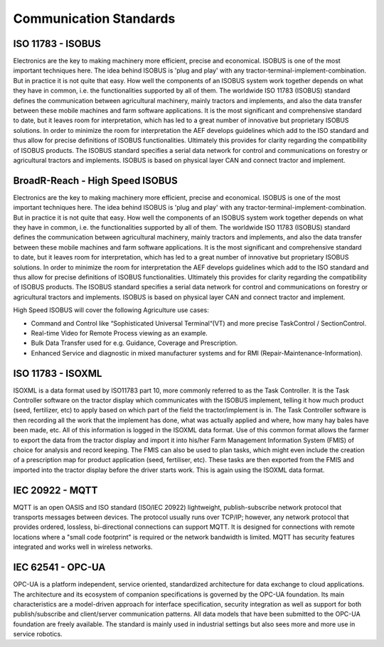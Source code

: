 Communication Standards
=======================

ISO 11783 - ISOBUS
------------------
Electronics are the key to making machinery more efficient, 
precise and economical. ISOBUS is one of the most important
techniques here. The idea behind ISOBUS is 'plug and play'
with any tractor-terminal-implement-combination. But in 
practice it is not quite that easy. How well the components
of an ISOBUS system work together depends on what they have
in common, i.e. the functionalities supported by all of
them. The worldwide ISO 11783 (ISOBUS) standard defines the
communication between agricultural machinery, mainly tractors
and implements, and also the data transfer between these mobile
machines and farm software applications. It is the most
significant and comprehensive standard to date, but it leaves
room for interpretation, which has led to a great number of
innovative but proprietary ISOBUS solutions. In order to
minimize the room for interpretation the AEF develops
guidelines which add to the ISO standard and thus allow
for precise definitions of ISOBUS functionalities. Ultimately
this provides for clarity regarding the compatibility of
ISOBUS products. The ISOBUS standard specifies a serial
data network for control and communications on forestry or
agricultural tractors and implements. ISOBUS is based on
physical layer CAN and connect tractor and implement.

BroadR-Reach - High Speed ISOBUS
--------------------------------
Electronics are the key to making machinery more efficient,
precise and economical. ISOBUS is one of the most important
techniques here. The idea behind ISOBUS is 'plug and play' with
any tractor-terminal-implement-combination. But in practice it
is not quite that easy. How well the components of an ISOBUS
system work together depends on what they have in common, i.e.
the functionalities supported by all of them. The worldwide ISO
11783 (ISOBUS) standard defines the communication between
agricultural machinery, mainly tractors and implements, and
also the data transfer between these mobile machines and farm
software applications. It is the most significant and comprehensive
standard to date, but it leaves room for interpretation,
which has led to a great number of innovative but proprietary
ISOBUS solutions. In order to minimize the room for interpretation
the AEF develops guidelines which add to the ISO standard and
thus allow for precise definitions of ISOBUS functionalities.
Ultimately this provides for clarity regarding the compatibility
of ISOBUS products. The ISOBUS standard specifies a serial data
network for control and communications on forestry or agricultural
tractors and implements. ISOBUS is based on physical layer CAN
and connect tractor and implement.

High Speed ISOBUS will cover the following Agriculture use cases:

* Command and Control like “Sophisticated Universal Terminal“(VT) and more precise TaskControl / SectionControl.
* Real-time Video for Remote Process viewing as an example.
* Bulk Data Transfer used for e.g. Guidance, Coverage and Prescription.
* Enhanced Service and diagnostic in mixed manufacturer systems and for RMI (Repair-Maintenance-Information).


ISO  11783 - ISOXML
-------------------
ISOXML is a data format used by ISO11783 part 10, more commonly referred to
as the Task Controller. It is the Task Controller software on the tractor
display which communicates with the ISOBUS implement, telling it how much
product (seed, fertilizer, etc) to apply based on which part of the field
the tractor/implement is in. The Task Controller software is then recording
all the work that the implement has done, what was actually applied and
where, how many hay bales have been made, etc. All of this information
is logged in the ISOXML data format. Use of this common format allows the
farmer to export the data from the tractor display and import it into
his/her Farm Management Information System (FMIS) of choice for analysis
and record keeping. The FMIS can also be used to plan tasks, which might
even include the creation of a prescription map for product application
(seed, fertiliser, etc). These tasks are then exported from the FMIS and
imported into the tractor display before the driver starts work. This is
again using the ISOXML data format.


IEC 20922 - MQTT
--------------------
MQTT is an open OASIS and ISO standard (ISO/IEC 20922) lightweight,
publish-subscribe network protocol that transports messages between
devices. The protocol usually runs over TCP/IP; however, any network
protocol that provides ordered, lossless, bi-directional connections
can support MQTT. It is designed for connections with remote locations
where a "small code footprint" is required or the network bandwidth
is limited. MQTT has security features integrated and works well in
wireless networks.

IEC 62541 - OPC-UA
------------------
OPC-UA is a platform independent, service oriented, standardized
architecture for data exchange to cloud applications. The architecture
and its ecosystem of companion specifications is governed by the OPC-UA
foundation. Its main characteristics are a model-driven approach for
interface specification, security integration as well as support for
both publish/subscribe and client/server communication patterns. All
data models that have been submitted to the OPC-UA foundation are freely
available. The standard is mainly used in industrial settings but also
sees more and more use in service robotics.

